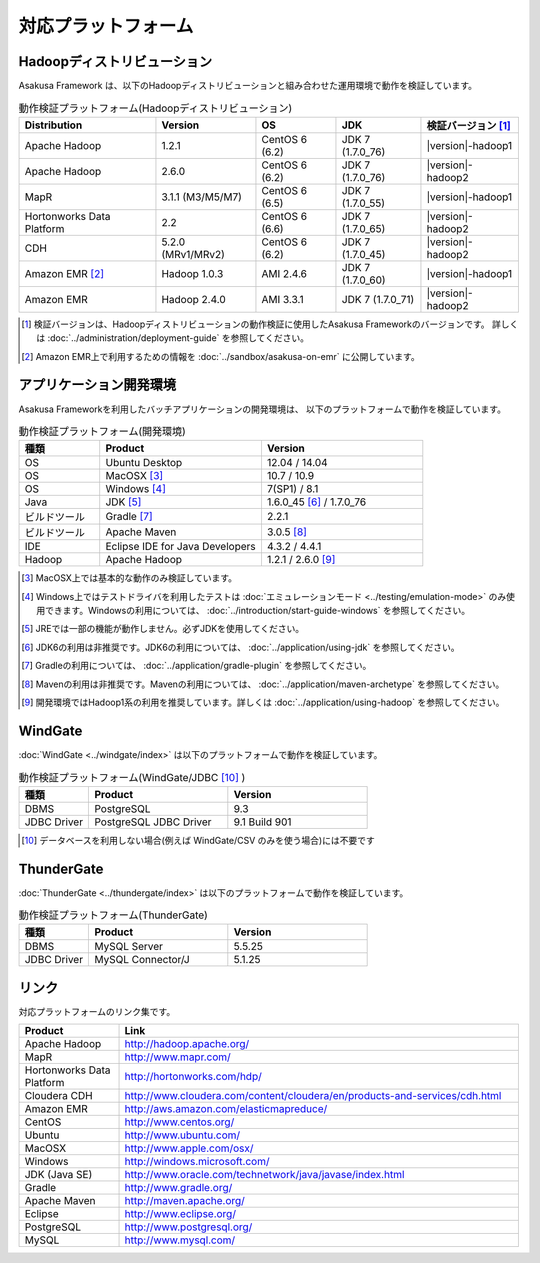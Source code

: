====================
対応プラットフォーム
====================

Hadoopディストリビューション
============================
Asakusa Framework は、以下のHadoopディストリビューションと組み合わせた運用環境で動作を検証しています。

..  list-table:: 動作検証プラットフォーム(Hadoopディストリビューション)
    :header-rows: 1

    * - Distribution
      - Version
      - OS
      - JDK
      - 検証バージョン [#]_
    * - Apache Hadoop
      - 1.2.1
      - CentOS 6 (6.2)
      - JDK 7 (1.7.0_76)
      - |version|-hadoop1
    * - Apache Hadoop
      - 2.6.0
      - CentOS 6 (6.2)
      - JDK 7 (1.7.0_76)
      - |version|-hadoop2
    * - MapR
      - 3.1.1 (M3/M5/M7)
      - CentOS 6 (6.5)
      - JDK 7 (1.7.0_55)
      - |version|-hadoop1
    * - Hortonworks Data Platform
      - 2.2
      - CentOS 6 (6.6)
      - JDK 7 (1.7.0_65)
      - |version|-hadoop2
    * - CDH
      - 5.2.0 (MRv1/MRv2)
      - CentOS 6 (6.2)
      - JDK 7 (1.7.0_45)
      - |version|-hadoop2
    * - Amazon EMR [#]_
      - Hadoop 1.0.3
      - AMI 2.4.6
      - JDK 7 (1.7.0_60)
      - |version|-hadoop1
    * - Amazon EMR
      - Hadoop 2.4.0
      - AMI 3.3.1
      - JDK 7 (1.7.0_71)
      - |version|-hadoop2

..  [#] 検証バージョンは、Hadoopディストリビューションの動作検証に使用したAsakusa Frameworkのバージョンです。
        詳しくは :doc:`../administration/deployment-guide` を参照してください。

..  [#] Amazon EMR上で利用するための情報を :doc:`../sandbox/asakusa-on-emr` に公開しています。

アプリケーション開発環境
========================
Asakusa Frameworkを利用したバッチアプリケーションの開発環境は、 以下のプラットフォームで動作を検証しています。

..  list-table:: 動作検証プラットフォーム(開発環境)
    :widths: 2 4 4
    :header-rows: 1

    * - 種類
      - Product
      - Version
    * - OS
      - Ubuntu Desktop
      - 12.04 / 14.04
    * - OS
      - MacOSX [#]_
      - 10.7 / 10.9
    * - OS
      - Windows [#]_
      - 7(SP1) / 8.1
    * - Java
      - JDK [#]_
      - 1.6.0_45 [#]_ / 1.7.0_76
    * - ビルドツール
      - Gradle [#]_
      - 2.2.1
    * - ビルドツール
      - Apache Maven
      - 3.0.5 [#]_
    * - IDE
      - Eclipse IDE for Java Developers
      - 4.3.2 / 4.4.1
    * - Hadoop
      - Apache Hadoop
      - 1.2.1 / 2.6.0 [#]_

..  [#] MacOSX上では基本的な動作のみ検証しています。
..  [#] Windows上ではテストドライバを利用したテストは :doc:`エミュレーションモード <../testing/emulation-mode>` のみ使用できます。Windowsの利用については、 :doc:`../introduction/start-guide-windows` を参照してください。
..  [#] JREでは一部の機能が動作しません。必ずJDKを使用してください。
..  [#] JDK6の利用は非推奨です。JDK6の利用については、 :doc:`../application/using-jdk` を参照してください。
..  [#] Gradleの利用については、 :doc:`../application/gradle-plugin` を参照してください。
..  [#] Mavenの利用は非推奨です。Mavenの利用については、 :doc:`../application/maven-archetype` を参照してください。
..  [#] 開発環境ではHadoop1系の利用を推奨しています。詳しくは :doc:`../application/using-hadoop` を参照してください。

WindGate
========
:doc:`WindGate <../windgate/index>` は以下のプラットフォームで動作を検証しています。

..  list-table:: 動作検証プラットフォーム(WindGate/JDBC [#]_ )
    :widths: 2 4 4
    :header-rows: 1

    * - 種類
      - Product
      - Version
    * - DBMS
      - PostgreSQL
      - 9.3
    * - JDBC Driver
      - PostgreSQL JDBC Driver
      - 9.1 Build 901

..  [#] データベースを利用しない場合(例えば WindGate/CSV のみを使う場合)には不要です

ThunderGate
===========
:doc:`ThunderGate <../thundergate/index>` は以下のプラットフォームで動作を検証しています。

..  list-table:: 動作検証プラットフォーム(ThunderGate)
    :widths: 2 4 4
    :header-rows: 1

    * - 種類
      - Product
      - Version
    * - DBMS
      - MySQL Server
      - 5.5.25
    * - JDBC Driver
      - MySQL Connector/J
      - 5.1.25

リンク
======
対応プラットフォームのリンク集です。

..  list-table::
    :widths: 2 8
    :header-rows: 1

    * - Product
      - Link
    * - Apache Hadoop
      - http://hadoop.apache.org/
    * - MapR
      - http://www.mapr.com/
    * - Hortonworks Data Platform
      - http://hortonworks.com/hdp/
    * - Cloudera CDH
      - http://www.cloudera.com/content/cloudera/en/products-and-services/cdh.html
    * - Amazon EMR
      - http://aws.amazon.com/elasticmapreduce/
    * - CentOS
      - http://www.centos.org/
    * - Ubuntu
      - http://www.ubuntu.com/
    * - MacOSX
      - http://www.apple.com/osx/
    * - Windows
      - http://windows.microsoft.com/
    * - JDK (Java SE)
      - http://www.oracle.com/technetwork/java/javase/index.html
    * - Gradle
      - http://www.gradle.org/
    * - Apache Maven
      - http://maven.apache.org/
    * - Eclipse
      - http://www.eclipse.org/
    * - PostgreSQL
      - http://www.postgresql.org/
    * - MySQL
      - http://www.mysql.com/
